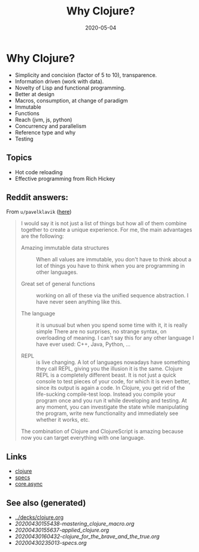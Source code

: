 #+TITLE: Why Clojure?
#+OPTIONS: toc:nil
#+ROAM_ALIAS: why-clojure
#+ROAM_TAGS: why-clojure clj
#+DATE: 2020-05-04

* Why Clojure?

  - Simplicity and concision (factor of 5 to 10), transparence.
  - Information driven (work with data).
  - Novelty of Lisp and functional programming.
  - Better at design
  - Macros, consumption, at change of paradigm
  - Immutable
  - Functions
  - Reach (jvm, js, python)
  - Concurrency and parallelism
  - Reference type and why
  - Testing

** Topics

   - Hot code reloading
   - Effective programming from Rich Hickey

** Reddit answers:

   From =u/pavelklavik= ([[https://www.reddit.com/r/Clojure/comments/gdm9ry/new_clojurians_ask_anything/][here]])

   #+begin_quote
   I would say it is not just a list of things but how all of them combine
   together to create a unique experience. For me, the main advantages are the
   following:

   - Amazing immutable data structures :: When all values are immutable, you don't
     have to think about a lot of things you have to think when you are programming
     in other languages.

   - Great set of general functions ::  working on all of these via the unified
     sequence abstraction. I have never seen anything like this.

   - The language :: it is unusual but when you spend some time with it, it is really
     simple There are no surprises, no strange syntax, on overloading of meaning. I
     can't say this for any other language I have ever used: C++, Java, Python, ...

   - REPL :: is live changing. A lot of languages nowadays have something they
     call REPL, giving you the illusion it is the same. Clojure REPL is a
     completely different beast. It is not just a quick console to test pieces
     of your code, for which it is even better, since its output is again a
     code. In Clojure, you get rid of the life-sucking compile-test
     loop. Instead you compile your program once and you run it while
     developing and testing. At any moment, you can investigate the state while
     manipulating the program, write new functionality and immediately see
     whether it works, etc.

   The combination of Clojure and ClojureScript is amazing because now you can
   target everything with one language.
   #+end_quote

** Links
   - [[file:../decks/clojure.org][clojure]]
   - [[file:20200430235013-specs.org][specs]]
   - [[file:20200430160432-clojure_for_the_brave_and_the_true.org][core.async]]


** See also (generated)

   - [[../decks/clojure.org]]
   - [[20200430155438-mastering_clojure_macro.org]]
   - [[20200430155637-applied_clojure.org]]
   - [[20200430160432-clojure_for_the_brave_and_the_true.org]]
   - [[20200430235013-specs.org]]

